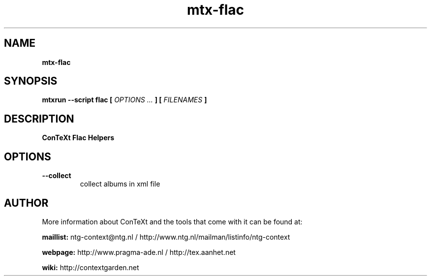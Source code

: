 .TH "mtx-flac" "1" "01-01-2013" "version 0.10" "ConTeXt Flac Helpers"
.SH NAME
.B mtx-flac
.SH SYNOPSIS
.B mtxrun --script flac [
.I OPTIONS ...
.B ] [
.I FILENAMES
.B ]
.SH DESCRIPTION
.B ConTeXt Flac Helpers
.SH OPTIONS
.TP
.B --collect
collect albums in xml file
.SH AUTHOR
More information about ConTeXt and the tools that come with it can be found at:


.B "maillist:"
ntg-context@ntg.nl / http://www.ntg.nl/mailman/listinfo/ntg-context

.B "webpage:"
http://www.pragma-ade.nl / http://tex.aanhet.net

.B "wiki:"
http://contextgarden.net
